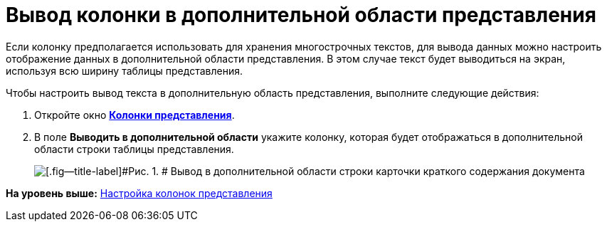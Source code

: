 = Вывод колонки в дополнительной области представления

Если колонку предполагается использовать для хранения многострочных текстов, для вывода данных можно настроить отображение данных в дополнительной области представления. В этом случае текст будет выводиться на экран, используя всю ширину таблицы представления.

Чтобы настроить вывод текста в дополнительную область представления, выполните следующие действия:

. [.ph .cmd]#Откройте окно xref:SettingView_Creating_Defining_Columns.html#task_ljn_r5h_g4__view_columns[[.keyword .wintitle]*Колонки представления*].#
. [.ph .cmd]#В поле [.keyword]*Выводить в дополнительной области* укажите колонку, которая будет отображаться в дополнительной области строки таблицы представления.#
+
image::img/Output_Columns_in_Additional_Part.png[[.fig--title-label]#Рис. 1. # Вывод в дополнительной области строки карточки краткого содержания документа]

*На уровень выше:* link:../topics/SettingView_Creating_Defining_Columns.adoc[Настройка колонок представления]
